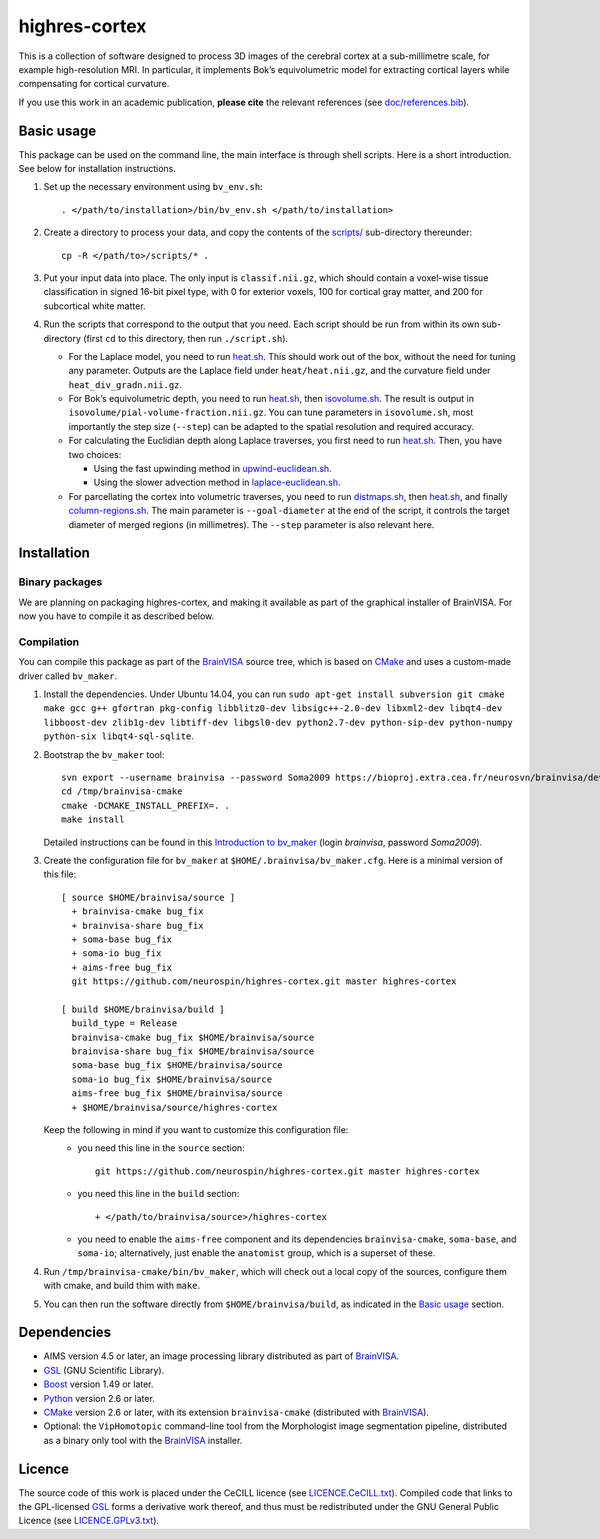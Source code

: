================
 highres-cortex
================

This is a collection of software designed to process 3D images of the cerebral cortex at a sub-millimetre scale, for example high-resolution MRI. In particular, it implements Bok’s equivolumetric model for extracting cortical layers while compensating for cortical curvature.

If you use this work in an academic publication, **please cite** the relevant references (see `<doc/references.bib>`_).


Basic usage
===========

This package can be used on the command line, the main interface is through shell scripts. Here is a short introduction. See below for installation instructions.

1. Set up the necessary environment using ``bv_env.sh``::

     . </path/to/installation>/bin/bv_env.sh </path/to/installation>

2. Create a directory to process your data, and copy the contents of the `<scripts/>`_ sub-directory thereunder::

     cp -R </path/to>/scripts/* .

3. Put your input data into place. The only input is ``classif.nii.gz``, which should contain a voxel-wise tissue classification in signed 16-bit pixel type, with 0 for exterior voxels, 100 for cortical gray matter, and 200 for subcortical white matter.

4. Run the scripts that correspond to the output that you need. Each script should be run from within its own sub-directory (first ``cd`` to this directory, then run ``./script.sh``).

   - For the Laplace model, you need to run `heat.sh <scripts/heat/heat.sh>`_. This should work out of the box, without the need for tuning any parameter. Outputs are the Laplace field under ``heat/heat.nii.gz``, and the curvature field under ``heat_div_gradn.nii.gz``.

   - For Bok’s equivolumetric depth, you need to run `heat.sh <scripts/heat/heat.sh>`_, then `isovolume.sh <scripts/isovolume/isovolume.sh>`_. The result is output in ``isovolume/pial-volume-fraction.nii.gz``. You can tune parameters in ``isovolume.sh``, most importantly the step size (``--step``) can be adapted to the spatial resolution and required accuracy.

   - For calculating the Euclidian depth along Laplace traverses, you first need to run `heat.sh <scripts/heat/heat.sh>`_. Then, you have two choices:

     - Using the fast upwinding method in `upwind-euclidean.sh <scripts/upwind-euclidean/upwind-euclidean.sh>`_.

     - Using the slower advection method in `laplace-euclidean.sh <scripts/laplace-euclidean/laplace-euclidean.sh>`_.

   - For parcellating the cortex into volumetric traverses, you need to run `distmaps.sh <scripts/dist/distmaps.sh>`_, then `heat.sh <scripts/heat/heat.sh>`_, and finally `column-regions.sh <scripts/column-regions/column-regions.sh>`_. The main parameter is ``--goal-diameter`` at the end of the script, it controls the target diameter of merged regions (in millimetres). The ``--step`` parameter is also relevant here.


Installation
============

Binary packages
---------------

We are planning on packaging highres-cortex, and making it available as part of the graphical installer of BrainVISA. For now you have to compile it as described below.


Compilation
-----------

You can compile this package as part of the BrainVISA_ source tree, which is based on CMake_ and uses a custom-made driver called ``bv_maker``.

1. Install the dependencies. Under Ubuntu 14.04, you can run ``sudo apt-get install subversion git cmake make gcc g++ gfortran pkg-config libblitz0-dev libsigc++-2.0-dev libxml2-dev libqt4-dev libboost-dev zlib1g-dev libtiff-dev libgsl0-dev python2.7-dev python-sip-dev python-numpy python-six libqt4-sql-sqlite``.

2. Bootstrap the ``bv_maker`` tool::

     svn export --username brainvisa --password Soma2009 https://bioproj.extra.cea.fr/neurosvn/brainvisa/development/brainvisa-cmake/branches/bug_fix /tmp/brainvisa-cmake
     cd /tmp/brainvisa-cmake
     cmake -DCMAKE_INSTALL_PREFIX=. .
     make install

   Detailed instructions can be found in this `Introduction to bv_maker`_ (login *brainvisa*, password *Soma2009*).

3. Create the configuration file for ``bv_maker`` at ``$HOME/.brainvisa/bv_maker.cfg``. Here is a minimal version of this file::

     [ source $HOME/brainvisa/source ]
       + brainvisa-cmake bug_fix
       + brainvisa-share bug_fix
       + soma-base bug_fix
       + soma-io bug_fix
       + aims-free bug_fix
       git https://github.com/neurospin/highres-cortex.git master highres-cortex

     [ build $HOME/brainvisa/build ]
       build_type = Release
       brainvisa-cmake bug_fix $HOME/brainvisa/source
       brainvisa-share bug_fix $HOME/brainvisa/source
       soma-base bug_fix $HOME/brainvisa/source
       soma-io bug_fix $HOME/brainvisa/source
       aims-free bug_fix $HOME/brainvisa/source
       + $HOME/brainvisa/source/highres-cortex

   Keep the following in mind if you want to customize this configuration file:
    - you need this line in the ``source`` section::

        git https://github.com/neurospin/highres-cortex.git master highres-cortex

    - you need this line in the ``build`` section::

        + </path/to/brainvisa/source>/highres-cortex

    - you need to enable the ``aims-free`` component and its dependencies ``brainvisa-cmake``, ``soma-base``, and ``soma-io``; alternatively, just enable the ``anatomist`` group, which is a superset of these.

4. Run ``/tmp/brainvisa-cmake/bin/bv_maker``, which will check out a local copy of the sources, configure them with cmake, and build thim with ``make``.

5. You can then run the software directly from ``$HOME/brainvisa/build``, as indicated in the `Basic usage`_ section.


Dependencies
============

- AIMS version 4.5 or later, an image processing library distributed as part of BrainVISA_.
- GSL_ (GNU Scientific Library).
- Boost_ version 1.49 or later.
- Python_ version 2.6 or later.
- CMake_ version 2.6 or later, with its extension ``brainvisa-cmake`` (distributed with BrainVISA_).
- Optional: the ``VipHomotopic`` command-line tool from the Morphologist image segmentation pipeline, distributed as a binary only tool with the BrainVISA_ installer.


Licence
=======

The source code of this work is placed under the CeCILL licence (see `<LICENCE.CeCILL.txt>`_). Compiled code that links to the GPL-licensed GSL_ forms a derivative work thereof, and thus must be redistributed under the GNU General Public Licence (see `<LICENCE.GPLv3.txt>`_).

.. _BrainVISA: http://brainvisa.info/
.. _GSL: http://www.gnu.org/software/gsl/
.. _Boost: http://www.boost.org/
.. _CMake: http://www.cmake.org/
.. _Python: https://www.python.org/
.. _Introduction to bv_maker: https://bioproj.extra.cea.fr/redmine/projects/brainvisa-devel/wiki/How_to_compile_BrainVISA_projects
.. _BrainVISA download page: http://brainvisa.info/web/download.html

.. Copyright Forschungszentrum Jülich GmbH (2016, 2017).
   Copyright Télécom ParisTech (2015, 2016).
   Copyright CEA (2014, 2015).
   Copyright Université Paris XI (2014).

   Author: Yann Leprince <yann.leprince@ylep.fr>.

   Copying and distribution of this file, with or without modification, are permitted in any medium without royalty provided the copyright notice and this notice are preserved. This file is offered as-is, without any warranty.

